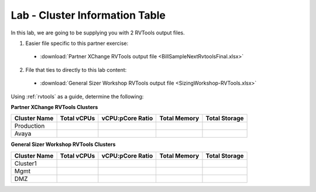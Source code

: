----------------------------
Lab - Cluster Information Table
----------------------------

In this lab, we are going to be supplying you with 2 RVTools output files.

1. Easier file specific to this partner exercise:

  - :download:`Partner XChange RVTools output file <BillSampleNextRvtoolsFinal.xlsx>`

2. File that ties to directly to this lab content:

  - :download:`General Sizer Workshop RVTools output file <SizingWorkshop-RVTools.xlsx>`

Using :ref:`rvtools` as a guide, determine the following:

**Partner XChange RVTools Clusters**

============ =========== ================ ============ =============
Cluster Name Total vCPUs vCPU:pCore Ratio Total Memory Total Storage
============ =========== ================ ============ =============
Production
Avaya
============ =========== ================ ============ =============

**General Sizer Workshop RVTools Clusters**

============ =========== ================ ============ =============
Cluster Name Total vCPUs vCPU:pCore Ratio Total Memory Total Storage
============ =========== ================ ============ =============
Cluster1
Mgmt
DMZ
============ =========== ================ ============ =============
